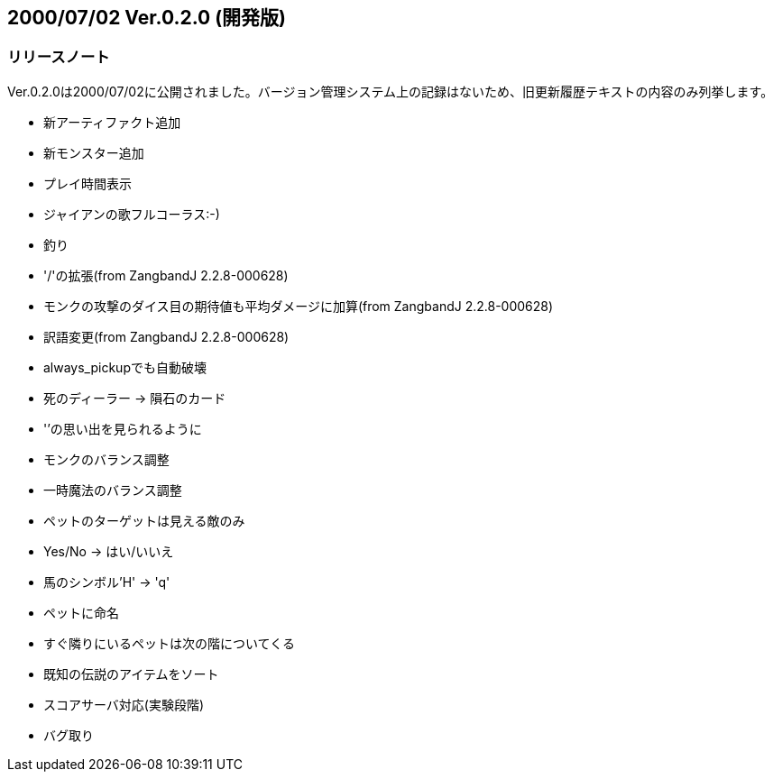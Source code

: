 :lang: ja
:doctype: article

## 2000/07/02 Ver.0.2.0 (開発版)

### リリースノート

Ver.0.2.0は2000/07/02に公開されました。バージョン管理システム上の記録はないため、旧更新履歴テキストの内容のみ列挙します。

* 新アーティファクト追加
* 新モンスター追加
* プレイ時間表示
* ジャイアンの歌フルコーラス:-)
* 釣り
* '/'の拡張(from ZangbandJ 2.2.8-000628)
* モンクの攻撃のダイス目の期待値も平均ダメージに加算(from ZangbandJ 2.2.8-000628)
* 訳語変更(from ZangbandJ 2.2.8-000628)
* always_pickupでも自動破壊
* 死のディーラー → 隕石のカード
* '`'の思い出を見られるように
* モンクのバランス調整
* 一時魔法のバランス調整
* ペットのターゲットは見える敵のみ
* Yes/No -> はい/いいえ
* 馬のシンボル'H' -> 'q'
* ペットに命名
* すぐ隣りにいるペットは次の階についてくる
* 既知の伝説のアイテムをソート
* スコアサーバ対応(実験段階)
* バグ取り

